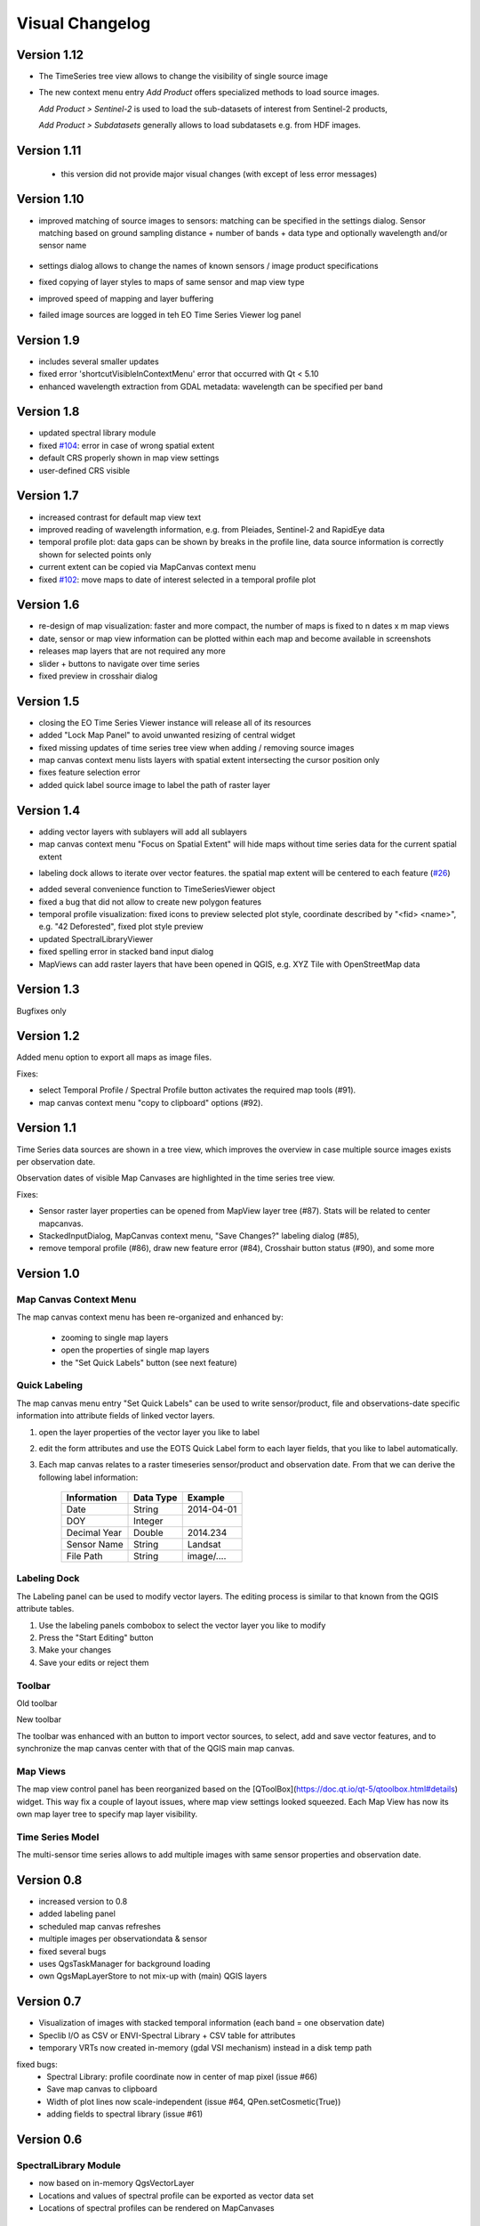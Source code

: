 ================
Visual Changelog
================

Version 1.12
------------

* The TimeSeries tree view allows to change the visibility of single source image


* The new context menu entry *Add Product* offers specialized methods to load source images.

  *Add Product > Sentinel-2* is used to load the sub-datasets of interest from Sentinel-2 products,

  *Add Product > Subdatasets* generally allows to load subdatasets e.g. from HDF images.



Version 1.11
------------

 * this version did not provide major visual changes (with except of less error messages)

Version 1.10
------------

* improved matching of source images to sensors: matching can be specified in the settings dialog. Sensor matching
  based on ground sampling distance + number of bands + data type and optionally wavelength and/or sensor name

  .. figure:: img/settings_sensor_matching.png

* settings dialog allows to change the names of known sensors / image product specifications

* fixed copying of layer styles to maps of same sensor and map view type
* improved speed of mapping and layer buffering
* failed image sources are logged in teh EO Time Series Viewer log panel

  .. figure:: img/changelog.1.10/logpanel_failed_datasource_message.png

Version 1.9
-----------
* includes several smaller updates
* fixed error 'shortcutVisibleInContextMenu' error that occurred with Qt < 5.10
* enhanced wavelength extraction from GDAL metadata: wavelength can be specified per band

Version 1.8
-----------

* updated spectral library module
* fixed `#104 <https://bitbucket.org/jakimowb/eo-time-series-viewer/issues/104>`_: error in case of wrong spatial extent
* default CRS properly shown in map view settings
* user-defined CRS visible


Version 1.7
-----------

* increased contrast for default map view text
* improved reading of wavelength information, e.g. from Pleiades, Sentinel-2 and RapidEye data
* temporal profile plot: data gaps can be shown by breaks in the profile line, data source information is correctly shown for selected points only
* current extent can be copied via MapCanvas context menu
* fixed `#102 <https://bitbucket.org/jakimowb/eo-time-series-viewer/issues/102>`_: move maps to date of interest selected in a temporal profile plot


Version 1.6
-----------

* re-design of map visualization: faster and more compact, the number of maps is fixed to n dates x m map views
* date, sensor or map view information can be plotted within each map and become available in screenshots
* releases map layers that are not required any more
* slider + buttons to navigate over time series
* fixed preview in crosshair dialog

Version 1.5
-----------

* closing the EO Time Series Viewer instance will release all of its resources
* added "Lock Map Panel" to avoid unwanted resizing of central widget
* fixed missing updates of time series tree view when adding / removing source images
* map canvas context menu lists layers with spatial extent intersecting the cursor position only
* fixes feature selection error
* added quick label source image to label the path of raster layer

Version 1.4
-----------

* adding vector layers with sublayers will add all sublayers
* map canvas context menu "Focus on Spatial Extent" will hide maps without time series data for the current spatial extent

.. image:: img/changelog.1.4/mapcanvas_contextmenu_focus_spatial_extent.png

* labeling dock allows to iterate over vector features. the spatial map extent will be centered to each feature (`#26 <https://bitbucket.org/jakimowb/eo-time-series-viewer/issues/26>`_)

.. image:: img/changelog.1.4/quick_labeling_goto_next_feature.png

* added several convenience function to TimeSeriesViewer object
* fixed a bug that did not allow to create new polygon features
* temporal profile visualization: fixed icons to preview selected plot style, coordinate described by "<fid> <name>", e.g. "42 Deforested", fixed plot style preview
* updated SpectralLibraryViewer
* fixed spelling error in stacked band input dialog
* MapViews can add raster layers that have been opened in QGIS, e.g. XYZ Tile with OpenStreetMap data


Version 1.3
-----------

Bugfixes only

Version 1.2
-----------

Added menu option to export all maps as image files.

.. image:: img/changelog.1.2/exportmapimages.png

.. image:: img/changelog.1.2/exportmapimagesdialog.png

Fixes:

* select Temporal Profile / Spectral Profile button activates the required map tools (#91).
* map canvas context menu "copy to clipboard" options (#92).


Version 1.1
-----------

Time Series data sources are shown in a tree view, which improves the overview in case multiple source images exists per observation date.

Observation dates of visible Map Canvases are highlighted in the time series tree view.

.. image:: img/changelog.1.1/visibleobservationdates.png

Fixes:

* Sensor raster layer properties can be opened from MapView layer tree (#87). Stats will be related to center mapcanvas.
* StackedInputDialog, MapCanvas context menu, "Save Changes?" labeling dialog (#85),
* remove temporal profile (#86), draw new feature error (#84), Crosshair button status (#90), and some more


Version 1.0
-----------


Map Canvas Context Menu
.......................

The map canvas context menu has been re-organized and enhanced by:

    * zooming to single map layers
    * open the properties of single map layers
    * the "Set Quick Labels" button (see next feature)


Quick Labeling
..............


The map canvas menu entry "Set Quick Labels" can be used to write sensor/product, file and observations-date specific information
into attribute fields of linked vector layers.

1. open the layer properties of the vector layer you like to label
2. edit the form attributes and use the EOTS Quick Label form to each layer fields, that you like to
   label automatically.
3. Each map canvas relates to a raster timeseries sensor/product and observation date. From that we can derive the following label information:

    ============ ========= ==============
    Information  Data Type Example
    ============ ========= ==============
    Date         String    2014-04-01
    DOY          Integer
    Decimal Year Double    2014.234
    Sensor Name  String    Landsat
    File Path    String    image/....
    ============ ========= ==============


Labeling Dock
.............

The Labeling panel can be used to modify vector layers. The editing process is similar to that known from the QGIS
attribute tables.

1. Use the labeling panels combobox to select the vector layer you like to modify

2. Press the "Start Editing" button

3. Make your changes

4. Save your edits or reject them


Toolbar
.......


.. image:: img/changelog.1.0/toolbar.old.png

Old toolbar

.. image:: img/changelog.1.0/toolbar.new.png

New toolbar

The toolbar was enhanced with an button to import vector sources, to select, add and save vector features, and to synchronize
the map canvas center with that of the QGIS main map canvas.

.. image:: img/changelog.1.0/select_features.png

Map Views
.........

.. image:: img/changelog.1.0/mapviewcontrolldock.new.png

The map view control panel has been reorganized based on the [QToolBox](https://doc.qt.io/qt-5/qtoolbox.html#details) widget.
This way fix a couple of layout issues, where map view settings looked squeezed. Each
Map View has now its own map layer tree to specify map layer visibility.


Time Series Model
.................

.. image:: img/changelog.1.0/timeseriessources.new.png

The multi-sensor time series allows to add multiple images with same sensor properties and observation date.


Version 0.8
-----------

- increased version to 0.8
- added labeling panel
- scheduled map canvas refreshes
- multiple images per observationdata & sensor
- fixed several bugs
- uses QgsTaskManager for background loading
- own QgsMapLayerStore to not mix-up with (main) QGIS layers

Version 0.7
-----------

- Visualization of images with stacked temporal information (each band = one observation date)
- Speclib I/O as CSV or ENVI-Spectral Library + CSV table for attributes
- temporary VRTs now created in-memory (gdal VSI mechanism) instead in a disk temp path

fixed bugs:
        - Spectral Library: profile coordinate now in center of map pixel (issue #66)
        - Save map canvas to clipboard
        - Width of plot lines now scale-independent (issue #64, QPen.setCosmetic(True))
        - adding fields to spectral library (issue #61)

Version 0.6
-----------

SpectralLibrary Module
......................

- now based on in-memory QgsVectorLayer
- Locations and values of spectral profile can be exported as vector data set
- Locations of spectral profiles can be rendered on MapCanvases

Temporal Profile Module
.......................

- now based on in-memory QgsVectorLayer
- Locations of temporal profiles can be exported as vector data set
- Band values of temporal profiles can be exported as CSV file
- Locations of temporal profiles can be rendered on MapCanvases
- several bug fixes

Version 0.5 and before
----------------------

- increased version to 0.5
- ported to QGIS 3, Qt5 and Python 3.6
- improvements in temporal profile visualization
- removed several bug
- visibility of vector and raster layers can be toggled per map view
- improved interaction between QGIS and EOTSV (Buttons to import/export spatial extent of map canvas or center)

2018-03-29
- improved definition of individual 2D / 3D charts per sensor & pixel-location
- added based OpenGL based 3D plot features (axis, grids, labels)
- changed name to "EO Time Series Viewer" (EOTSV)

2018-02-11
    - merged updates to temporal profile visualization, e.g.
      save temporal profiles, compare 2D profiles between different location, experimental 3D visualization

2018-01-31
    - added file filters for OpenFileDialog

2018-01-19
    - initialized Sphinx-based documentation
    - improved map visualization + map settings

2017-05-21:
    - many changes, done in development branch "develop",
    - e.g: QGIS MapCanvases for interactive maps, temporal profiles, ...

2017-02-14:
    - first setup for test users in the recent development branch



